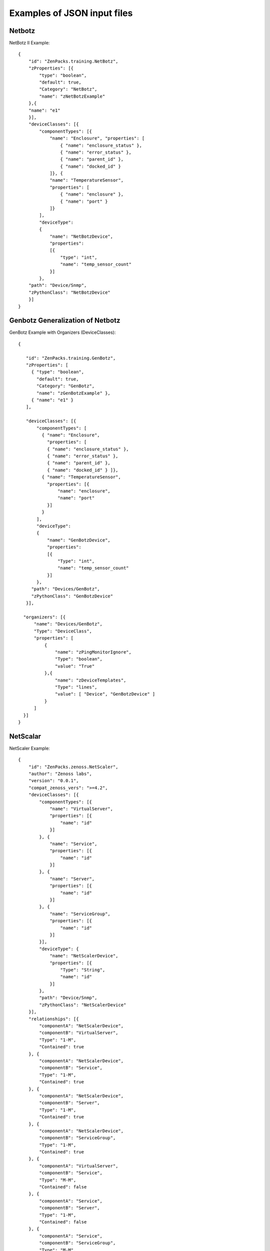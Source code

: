 ==============================================================================
Examples of JSON input files
==============================================================================

Netbotz
--------------------

NetBotz II Example::

   {
       "id": "ZenPacks.training.NetBotz",
       "zProperties": [{
           "type": "boolean",
           "default": true,
           "Category": "NetBotz",
           "name": "zNetBotzExample"
       },{
       "name": "e1"
       }],
       "deviceClasses": [{
           "componentTypes": [{
               "name": "Enclosure", "properties": [
                   { "name": "enclosure_status" },
                   { "name": "error_status" },
                   { "name": "parent_id" },
                   { "name": "docked_id" }
               ]}, {
               "name": "TemperatureSensor",
               "properties": [
                   { "name": "enclosure" },
                   { "name": "port" }
               ]}
           ],
           "deviceType":
           {
               "name": "NetBotzDevice",
               "properties":
               [{
                   "type": "int",
                   "name": "temp_sensor_count"
               }]
           },
       "path": "Device/Snmp",
       "zPythonClass": "NetBotzDevice"
       }]
   }


Genbotz Generalization of Netbotz
----------------------------------

GenBotz Example with Organizers (DeviceClasses)::


   {

      "id": "ZenPacks.training.GenBotz",
      "zProperties": [
        { "type": "boolean",
          "default": true,
          "Category": "GenBotz",
          "name": "zGenBotzExample" },
        { "name": "e1" }
      ],

      "deviceClasses": [{
          "componentTypes": [
            { "name": "Enclosure",
              "properties": [
              { "name": "enclosure_status" },
              { "name": "error_status" },
              { "name": "parent_id" },
              { "name": "docked_id" } ]},
            { "name": "TemperatureSensor",
              "properties": [{
                  "name": "enclosure",
                  "name": "port"
              }]
            }
          ],
          "deviceType":
          {
              "name": "GenBotzDevice",
              "properties":
              [{
                  "Type": "int",
                  "name": "temp_sensor_count"
              }]
          },
        "path": "Devices/GenBotz",
        "zPythonClass": "GenBotzDevice"
      }],

     "organizers": [{
         "name": "Devices/GenBotz",
         "Type": "DeviceClass",
         "properties": [
             {
                 "name": "zPingMonitorIgnore",
                 "Type": "boolean",
                 "value": "True"
             },{
                 "name": "zDeviceTemplates",
                 "Type": "lines",
                 "value": [ "Device", "GenBotzDevice" ]
             }
         ]
     }]
   }

NetScalar
--------------------

NetScaler Example::

   {
       "id": "ZenPacks.zenoss.NetScaler",
       "author": "Zenoss labs",
       "version": "0.0.1",
       "compat_zenoss_vers": ">=4.2",
       "deviceClasses": [{
           "componentTypes": [{
               "name": "VirtualServer",
               "properties": [{
                   "name": "id"
               }]
           }, {
               "name": "Service",
               "properties": [{
                   "name": "id"
               }]
           }, {
               "name": "Server",
               "properties": [{
                   "name": "id"
               }]
           }, {
               "name": "ServiceGroup",
               "properties": [{
                   "name": "id"
               }]
           }],
           "deviceType": {
               "name": "NetScalerDevice",
               "properties": [{
                   "Type": "String",
                   "name": "id"
               }]
           },
           "path": "Device/Snmp",
           "zPythonClass": "NetScalerDevice"
       }],
       "relationships": [{
           "componentA": "NetScalerDevice",
           "componentB": "VirtualServer",
           "Type": "1-M",
           "Contained": true
       }, {
           "componentA": "NetScalerDevice",
           "componentB": "Service",
           "Type": "1-M",
           "Contained": true
       }, {
           "componentA": "NetScalerDevice",
           "componentB": "Server",
           "Type": "1-M",
           "Contained": true
       }, {
           "componentA": "NetScalerDevice",
           "componentB": "ServiceGroup",
           "Type": "1-M",
           "Contained": true
       }, {
           "componentA": "VirtualServer",
           "componentB": "Service",
           "Type": "M-M",
           "Contained": false
       }, {
           "componentA": "Service",
           "componentB": "Server",
           "Type": "1-M",
           "Contained": false
       }, {
           "componentA": "Service",
           "componentB": "ServiceGroup",
           "Type": "M-M",
           "Contained": false
       }]
   }
